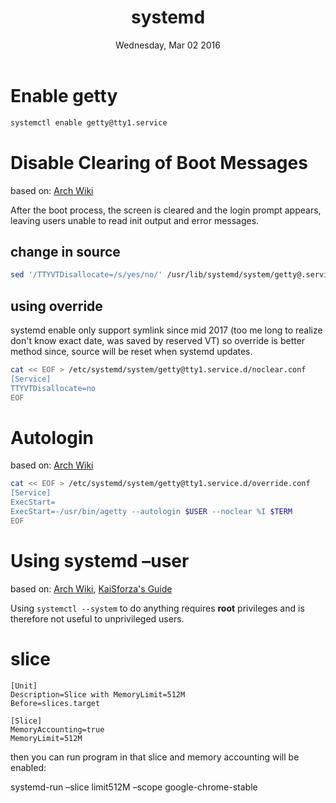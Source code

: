 #+TITLE: systemd
#+DATE: Wednesday, Mar 02 2016

* Enable getty

  #+BEGIN_SRC bash
    systemctl enable getty@tty1.service
  #+END_SRC

* Disable Clearing of Boot Messages
  based on: [[https://wiki.archlinux.org/index.php/Systemd_FAQ#How_do_I_get_more_verbose_output_during_boot.3F][Arch Wiki]]

  After the boot process, the screen is cleared and the login prompt
  appears, leaving users unable to read init output and error
  messages.

** change in source

   #+BEGIN_SRC bash
     sed '/TTYVTDisallocate=/s/yes/no/' /usr/lib/systemd/system/getty@.service
   #+END_SRC

** using override

   systemd enable only support symlink since mid 2017 (too me long to
   realize don't know exact date, was saved by reserved VT) so
   override is better method since, source will be reset when systemd
   updates.

   #+BEGIN_SRC bash
     cat << EOF > /etc/systemd/system/getty@tty1.service.d/noclear.conf
     [Service]
     TTYVTDisallocate=no
     EOF
   #+END_SRC


* Autologin
  based on: [[https://wiki.archlinux.org/index.php/getty][Arch Wiki]]

  #+BEGIN_SRC bash
    cat << EOF > /etc/systemd/system/getty@tty1.service.d/override.conf
    [Service]
    ExecStart=
    ExecStart=-/usr/bin/agetty --autologin $USER --noclear %I $TERM
    EOF
  #+END_SRC

* Using systemd --user
  based on: [[https://wiki.archlinux.org/index.php/Systemd/User][Arch Wiki]], [[https://bitbucket.org/KaiSforza/systemd-user-units][KaiSforza's Guide]]

  Using =systemctl --system= to do anything requires *root* privileges
  and is therefore not useful to unprivileged users.

* slice

  # /etc/systemd/system/limit-512M.slice

  #+BEGIN_EXAMPLE
    [Unit]
    Description=Slice with MemoryLimit=512M
    Before=slices.target

    [Slice]
    MemoryAccounting=true
    MemoryLimit=512M
  #+END_EXAMPLE


  then you can run program in that slice and memory accounting will be
  enabled:

  systemd-run --slice limit512M --scope google-chrome-stable
